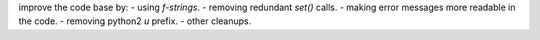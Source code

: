improve the code base by:
- using `f-strings`.
- removing redundant `set()` calls.
- making error messages more readable in the code.
- removing python2 `u` prefix.
- other cleanups.